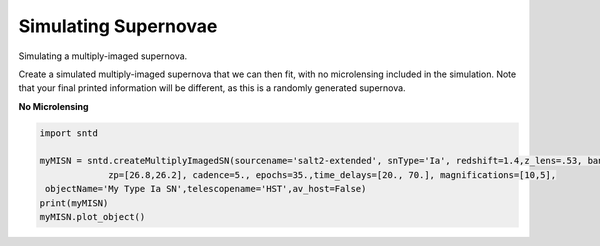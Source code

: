 .. only:: html

    .. note::
        :class: sphx-glr-download-link-note

        Click :ref:`here <sphx_glr_download_examples_plot_sim.py>`     to download the full example code
    .. rst-class:: sphx-glr-example-title

    .. _sphx_glr_examples_plot_sim.py:


=====================
Simulating Supernovae
=====================

Simulating a multiply-imaged supernova.

Create a simulated multiply-imaged supernova that we can then fit,
with no microlensing included in the simulation. Note that your final
printed information will be different, as this is a randomly generated
supernova.

**No Microlensing**


.. code-block:: default

   
    import sntd

    myMISN = sntd.createMultiplyImagedSN(sourcename='salt2-extended', snType='Ia', redshift=1.4,z_lens=.53, bands=['F110W','F160W'],
                 zp=[26.8,26.2], cadence=5., epochs=35.,time_delays=[20., 70.], magnifications=[10,5],
     objectName='My Type Ia SN',telescopename='HST',av_host=False)
    print(myMISN)
    myMISN.plot_object()






.. image:: /examples/images/sphx_glr_plot_sim_001.png
    :class: sphx-glr-single-img


.. rst-class:: sphx-glr-script-out

 Out:

 .. code-block:: none

    Telescope: HST
    Object: My Type Ia SN
    Number of bands: 2

    ------------------
    Image: image_1:
    Bands: ['F160W', 'F110W']
    Date Range: 0.00000->138.97059
    Number of points: 56

    Metadata:
       z:1.4
       t0:20.0
       x0:5.99836319401665e-06
       x1:0.24077428249899727
       c:0.03405930070585791
       sourcez:1.4
       hostebv:0
       lensebv:0
       lensz:0.53
       mu:10
       td:20.0
    ------------------
    Image: image_2:
    Bands: ['F160W', 'F110W']
    Date Range: 25.73529->175.00000
    Number of points: 58

    Metadata:
       z:1.4
       t0:70.0
       x0:2.999181597008325e-06
       x1:0.24077428249899727
       c:0.03405930070585791
       sourcez:1.4
       hostebv:0
       lensebv:0
       lensz:0.53
       mu:5
       td:70.0
    ------------------

    <Figure size 1000x1000 with 2 Axes>




.. rst-class:: sphx-glr-timing

   **Total running time of the script:** ( 0 minutes  8.002 seconds)


.. _sphx_glr_download_examples_plot_sim.py:


.. only :: html

 .. container:: sphx-glr-footer
    :class: sphx-glr-footer-example



  .. container:: sphx-glr-download sphx-glr-download-python

     :download:`Download Python source code: plot_sim.py <plot_sim.py>`



  .. container:: sphx-glr-download sphx-glr-download-jupyter

     :download:`Download Jupyter notebook: plot_sim.ipynb <plot_sim.ipynb>`


.. only:: html

 .. rst-class:: sphx-glr-signature

    `Gallery generated by Sphinx-Gallery <https://sphinx-gallery.github.io>`_
